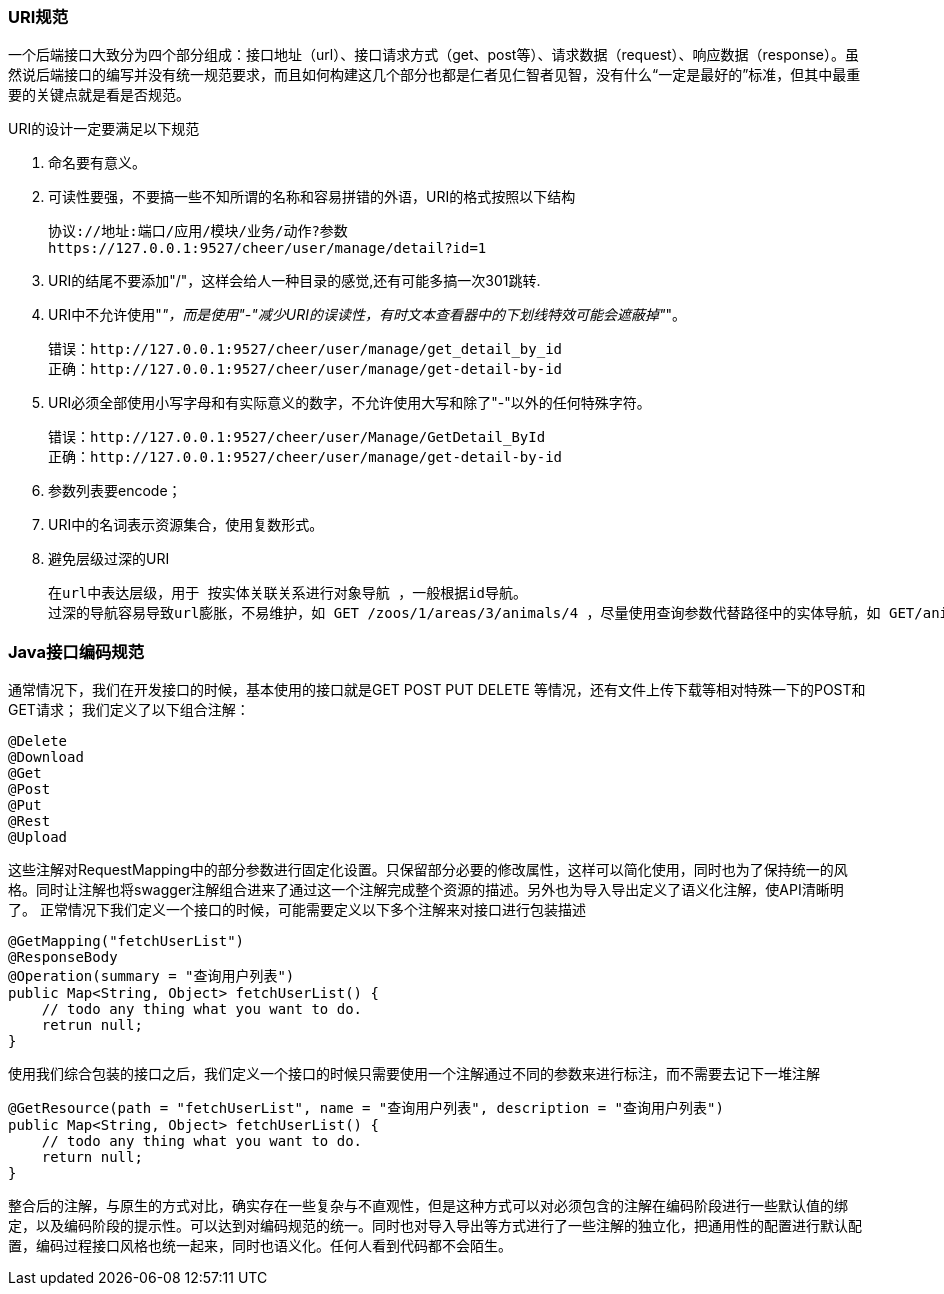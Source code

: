 === URI规范

一个后端接口大致分为四个部分组成：接口地址（url）、接口请求方式（get、post等）、请求数据（request）、响应数据（response）。虽然说后端接口的编写并没有统一规范要求，而且如何构建这几个部分也都是仁者见仁智者见智，没有什么“一定是最好的”标准，但其中最重要的关键点就是看是否规范。

URI的设计一定要满足以下规范

1. 命名要有意义。
2. 可读性要强，不要搞一些不知所谓的名称和容易拼错的外语，URI的格式按照以下结构

    协议://地址:端口/应用/模块/业务/动作?参数
    https://127.0.0.1:9527/cheer/user/manage/detail?id=1

3. URI的结尾不要添加"/"，这样会给人一种目录的感觉,还有可能多搞一次301跳转.
4. URI中不允许使用"_"，而是使用"-"减少URI的误读性，有时文本查看器中的下划线特效可能会遮蔽掉"_"。

    错误：http://127.0.0.1:9527/cheer/user/manage/get_detail_by_id
    正确：http://127.0.0.1:9527/cheer/user/manage/get-detail-by-id

5. URI必须全部使用小写字母和有实际意义的数字，不允许使用大写和除了"-"以外的任何特殊字符。

    错误：http://127.0.0.1:9527/cheer/user/Manage/GetDetail_ById
    正确：http://127.0.0.1:9527/cheer/user/manage/get-detail-by-id

6. 参数列表要encode；
7. URI中的名词表示资源集合，使用复数形式。
8. 避免层级过深的URI

    在url中表达层级，用于 按实体关联关系进行对象导航 ，一般根据id导航。
    过深的导航容易导致url膨胀，不易维护，如 GET /zoos/1/areas/3/animals/4 ，尽量使用查询参数代替路径中的实体导航，如 GET/animals?zoo=1&area=3 ；

=== Java接口编码规范

通常情况下，我们在开发接口的时候，基本使用的接口就是GET POST PUT DELETE 等情况，还有文件上传下载等相对特殊一下的POST和GET请求； 我们定义了以下组合注解：

[source,text]
----
@Delete
@Download
@Get
@Post
@Put
@Rest
@Upload
----

这些注解对RequestMapping中的部分参数进行固定化设置。只保留部分必要的修改属性，这样可以简化使用，同时也为了保持统一的风格。同时让注解也将swagger注解组合进来了通过这一个注解完成整个资源的描述。另外也为导入导出定义了语义化注解，使API清晰明了。 正常情况下我们定义一个接口的时候，可能需要定义以下多个注解来对接口进行包装描述

[source,java]
----
@GetMapping("fetchUserList")
@ResponseBody
@Operation(summary = "查询用户列表")
public Map<String, Object> fetchUserList() {
    // todo any thing what you want to do.
    retrun null;
}
----

使用我们综合包装的接口之后，我们定义一个接口的时候只需要使用一个注解通过不同的参数来进行标注，而不需要去记下一堆注解

[source,java]
----
@GetResource(path = "fetchUserList", name = "查询用户列表", description = "查询用户列表")
public Map<String, Object> fetchUserList() {
    // todo any thing what you want to do.
    return null;
}
----

整合后的注解，与原生的方式对比，确实存在一些复杂与不直观性，但是这种方式可以对必须包含的注解在编码阶段进行一些默认值的绑定，以及编码阶段的提示性。可以达到对编码规范的统一。同时也对导入导出等方式进行了一些注解的独立化，把通用性的配置进行默认配置，编码过程接口风格也统一起来，同时也语义化。任何人看到代码都不会陌生。